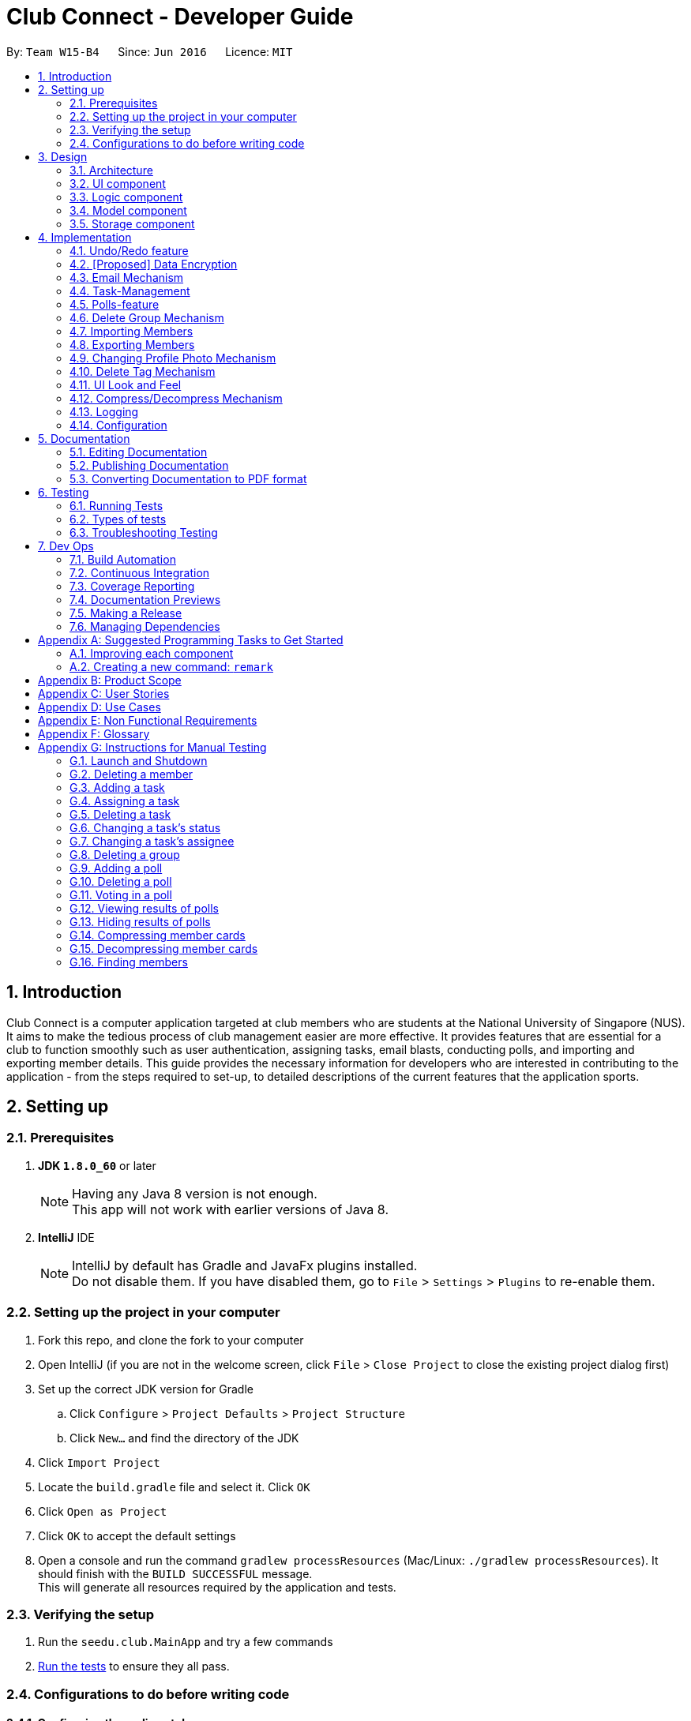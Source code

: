 = Club Connect - Developer Guide
:toc:
:toc-title:
:toc-placement: preamble
:sectnums:
:imagesDir: images
:stylesDir: stylesheets
:xrefstyle: full
ifdef::env-github[]
:tip-caption: :bulb:
:note-caption: :information_source:
endif::[]
:repoURL: https://github.com/CS2103JAN2018-W15-B4/main/tree/master

By: `Team W15-B4`      Since: `Jun 2016`      Licence: `MIT`

== Introduction

Club Connect is a computer application targeted at club members who are students at the National University of Singapore (NUS).
It aims to make the tedious process of club management easier are more effective.
It provides features that are essential for a club to function smoothly such as user authentication, assigning tasks, email blasts, conducting polls, and importing and exporting member details.
This guide provides the necessary information for developers who are interested in contributing to the application - from the steps required to set-up, to detailed descriptions of the current features that the application sports.

== Setting up

=== Prerequisites

. *JDK `1.8.0_60`* or later
+
[NOTE]
Having any Java 8 version is not enough. +
This app will not work with earlier versions of Java 8.
+

. *IntelliJ* IDE
+
[NOTE]
IntelliJ by default has Gradle and JavaFx plugins installed. +
Do not disable them. If you have disabled them, go to `File` > `Settings` > `Plugins` to re-enable them.


=== Setting up the project in your computer

. Fork this repo, and clone the fork to your computer
. Open IntelliJ (if you are not in the welcome screen, click `File` > `Close Project` to close the existing project dialog first)
. Set up the correct JDK version for Gradle
.. Click `Configure` > `Project Defaults` > `Project Structure`
.. Click `New...` and find the directory of the JDK
. Click `Import Project`
. Locate the `build.gradle` file and select it. Click `OK`
. Click `Open as Project`
. Click `OK` to accept the default settings
. Open a console and run the command `gradlew processResources` (Mac/Linux: `./gradlew processResources`).
  It should finish with the `BUILD SUCCESSFUL` message. +
This will generate all resources required by the application and tests.

=== Verifying the setup

. Run the `seedu.club.MainApp` and try a few commands
. <<Testing,Run the tests>> to ensure they all pass.

=== Configurations to do before writing code

==== Configuring the coding style

This project follows https://github.com/oss-generic/process/blob/master/docs/CodingStandards.adoc[oss-generic coding standards].
IntelliJ's default style is mostly compliant with ours but it uses a different import order from ours. To rectify,

. Go to `File` > `Settings...` (Windows/Linux), or `IntelliJ IDEA` > `Preferences...` (macOS)
. Select `Editor` > `Code Style` > `Java`
. Click on the `Imports` tab to set the order

* For `Class count to use import with '\*'` and `Names count to use static import with '*'`: Set to `999` to prevent IntelliJ from contracting the import statements
* For `Import Layout`: The order is `import static all other imports`, `import java.\*`, `import javax.*`, `import org.\*`, `import com.*`, `import all other imports`.
  Add a `<blank line>` between each `import`

Optionally, you can follow the <<UsingCheckstyle#, UsingCheckstyle.adoc>> document to configure IntelliJ to check style-compliance as you write code.

==== Updating documentation to match your fork

After forking the repo, links in the documentation will still point to the `CS2103JAN2018-W15-B4/main` repo.
If you plan to develop this as a separate product (i.e. instead of contributing to `CS2103JAN2018-W15-B4/main`) , you should replace the URL in the variable `repoURL` in `DeveloperGuide.adoc` and `UserGuide.adoc` with the URL of your fork.

==== Setting up CI

Set up Travis to perform Continuous Integration (CI) for your fork.
See <<UsingTravis#, UsingTravis.adoc>> to learn how to set it up.

After setting up Travis, you can optionally set up coverage reporting for your team fork (see <<UsingCoveralls#, UsingCoveralls.adoc>>).

[NOTE]
Coverage reporting could be useful for a team repository that hosts the final version but it is not that useful for your personal fork.

Optionally, you can set up AppVeyor as a second CI (see <<UsingAppVeyor#, UsingAppVeyor.adoc>>).

[NOTE]
Having both Travis and AppVeyor ensures your App works on both Unix-based platforms and Windows-based platforms (Travis is Unix-based and AppVeyor is Windows-based)

==== Getting started with coding

When you are ready to start coding,

1. Get some sense of the overall design by reading <<Design-Architecture>>.
2. Take a look at <<GetStartedProgramming>>.

== Design
[TIP]
The `.pptx` files used to create diagrams in this document can be found in the link:{repoURL}/docs/diagrams/[diagrams] folder.
To update a diagram, modify the diagram in the .pptx file, select the objects of the diagram, and choose `Save as picture`.

[[Design-Architecture]]
=== Architecture

The *_Architecture Diagram_* (Refer to Figure 1) explains the high-level design of the App.
Given below is a quick overview of each component.

image::Architecture.png[width="600"]
_Figure 1. Architecture Diagram_


`Main` has only one class called link:{repoURL}/src/main/java/seedu/club/MainApp.java[`MainApp`].
It is responsible for the following:

* At app launch: Initializes the components in the correct sequence and connects them up with each other.
* At shut down: Shuts down the components and invokes cleanup method where necessary.

`Commons` represents a collection of classes used by multiple other components.
Two of those classes play important roles at the architecture level. Classes used by multiple components are in the `seedu.club.commons` package.

* `EventsCenter` : This class (written using https://github.com/google/guava/wiki/EventBusExplained[Google's Event Bus library]) is used by a component to communicate with other components using events (i.e. a form of _Event Driven_ design).
* `LogsCenter` : Used by many classes to write log messages to the App's log file.

The rest of the App consists of four components.

* <<Design-Ui,*`UI`*>>: The UI of the App.
* <<Design-Logic,*`Logic`*>>: The command executor.
* <<Design-Model,*`Model`*>>: Holds the data of the App in-memory.
* <<Design-Storage,*`Storage`*>>: Reads data from, and writes data to, the hard disk.

Each of the four components:

* Defines its _API_ in an `interface` with the same name as the Component.
* Exposes its functionality using a `{Component Name}Manager` class.

For example, the `Logic` component (Refer to Figure 2) defines it's API in the `Logic.java` interface and exposes its functionality using the `LogicManager.java` class.

image::LogicClassDiagram.png[width="800"]
_Figure 2. Class Diagram of the Logic Component_

[discrete]
==== Events-Driven nature of the design

The _Sequence Diagram_ below (Figure 3) shows how the components interact in the scenario where the user issues the command `delete 1`.

image::SDforDeletePerson.png[width="800"]
_Figure 3. Component interactions for `delete 1` command (part 1)_

[NOTE]
Note how the `Model` simply raises a `ClubBookChangedEvent` when the Club Book data is changed, instead of asking the `Storage` to save the updates to the hard disk.

The diagram below (Figure 4) shows how the `EventsCenter` reacts to that event, which eventually results in the updates being saved to the hard disk and the status bar of the UI being updated to reflect the 'Last Updated' time.

image::SDforDeletePersonEventHandling.png[width="800"]
_Figure 4. Component interactions for `delete 1` command (part 2)_

[NOTE]
Note how the event is propagated through the `EventsCenter` to the `Storage` and `UI` without `Model` having to be coupled to either of them.
This is an example of how this Event Driven approach helps us reduce direct coupling between components.

The sections below give more details of each component.

[[Design-Ui]]
=== UI component
*API* : link:{repoURL}/src/main/java/seedu/club/ui/Ui.java[`Ui.java`]

The UI consists of a `MainWindow` that is made up of parts e.g.`CommandBox`, `ResultDisplay`, `MemberListPanel`, `StatusBarFooter`, `BrowserPanel` etc. All these, including the `MainWindow`, inherit from the abstract `UiPart` class.

The `UI` component uses JavaFx UI framework.
The layouts of these UI parts are defined in matching `.fxml` files that are in the `src/main/resources/view` folder.
For example, the layout of the link:{repoURL}/src/main/java/seedu/club/ui/MainWindow.java[`MainWindow`] is specified in link:{repoURL}/src/main/resources/view/MainWindow.fxml[`MainWindow.fxml`]

The `UI` component:

* Executes user commands using the `Logic` component.
* Binds itself to some data in the `Model` so that the UI can auto-update when data in the `Model` changes.
* Responds to events raised from various parts of the App and updates the UI accordingly.

Refer to Figure 5 for the structure of the UI component.

image::UiClassDiagram.png[width="800"]
_Figure 5. Structure of the UI Component_

[[Design-Logic]]
=== Logic component
*API* :
link:{repoURL}/src/main/java/seedu/club/logic/Logic.java[`Logic.java`]

.  `Logic` uses the `ClubBookParser` class to parse the user command.
.  This results in a `Command` object which is executed by the `LogicManager`.
.  The command execution can affect the `Model` (e.g. adding a member) and/or raise events.
.  The result of the command execution is encapsulated as a `CommandResult` object which is passed back to the `Ui`.

Refer to Figure 6 for the structure of the Logic component.

[[fig-LogicClassDiagram]]
image::LogicClassDiagram.png[width="800"]
_Figure 6. Structure of the Logic Component_

Figure 7 below shows finer details concerning `XYZCommand` and `Command` depicted in Figure 6.

image::LogicCommandClassDiagram.png[width="800"]
_Figure 7. Structure of Commands in the Logic Component._

Given below (Figure 8) is the Sequence Diagram for interactions within the `Logic` component for the `execute("delete 1")` API call.

image::DeletePersonSdForLogic.png[width="800"]
_Figure 8. Interactions Inside the Logic Component for the `delete 1` Command_

[[Design-Model]]
=== Model component

*API* : link:{repoURL}/src/main/java/seedu/club/model/Model.java[`Model.java`]

The `Model`:

* stores a `UserPref` object that represents the user's preferences.
* stores the Club Book data.
* exposes an unmodifiable `ObservableList<Member>` that can be 'observed'
  For example, the UI can be bound to this list so that the UI automatically updates when the data in the list changes.
* does not depend on any of the other three components.

Refer to Figure 9 for the structure of the Model component.

image::ModelClassDiagram.png[width="800"]
_Figure 9. Structure of the Model Component_
[[Design-Storage]]
=== Storage component

*API* : link:{repoURL}/src/main/java/seedu/club/storage/Storage.java[`Storage.java`]

The `Storage` component:

* can save `UserPref` objects in json format and read it back.
* can save the Club Book data in xml format and read it back.

Refer to Figure 10 for the structure of the Storage component.

image::StorageClassDiagram.png[width="800"]
_Figure 10. Structure of the Storage Component_

== Implementation

This section describes some noteworthy details on how certain features are implemented.

// tag::undoredo[]
=== Undo/Redo feature
==== Current Implementation

The undo/redo mechanism is facilitated by an `UndoRedoStack`, which resides inside `LogicManager`.
It supports undoing and redoing of commands that modifies the state of the club book (e.g. `add`, `edit`).
Such commands will inherit from `UndoableCommand`.

`UndoRedoStack` only deals with `UndoableCommands`. Commands that cannot be undone will inherit from `Command` instead.
The following diagram (Refer to figure 11) shows the inheritance diagram for commands:

image::LogicCommandClassDiagram.png[width="800"]
_Figure 11. Inheritance Diagram for commands_

As you can see from the diagram (Figure 11), `UndoableCommand` adds an extra layer between the abstract `Command` class and concrete commands that can be undone, such as the `DeleteCommand`.
Note that extra tasks need to be done when executing a command in an _undoable_ way, such as saving the state of the club book before execution.
`UndoableCommand` contains the high-level algorithm for those extra tasks while the child classes implement the details of how to execute the specific command.
Note that this technique of putting the high-level algorithm in the parent class and lower-level steps of the algorithm in the child classes is also known as the https://www.tutorialspoint.com/design_pattern/template_pattern.htm[template pattern].

Commands that are not undoable are implemented this way:
[source,java]
----
public class ListCommand extends Command {
    @Override
    public CommandResult execute() {
        // ... list logic ...
    }
}
----

With the extra layer, the commands that are undoable are implemented this way:
[source,java]
----
public abstract class UndoableCommand extends Command {
    @Override
    public CommandResult execute() {
        // ... undo logic ...

        executeUndoableCommand();
    }
}

public class DeleteCommand extends UndoableCommand {
    @Override
    public CommandResult executeUndoableCommand() {
        // ... delete logic ...
    }
}
----

Suppose that the user has just launched the application. The `UndoRedoStack` will be empty at the beginning.

The user executes a new `UndoableCommand` - `delete 5`, to delete the 5th member in the club book.
The current state of the club book is saved before the `delete 5` command executes.
The `delete 5` command will then be pushed onto the `undoStack` (the current state is saved together with the command).
(Refer to Figure 12)

image::UndoRedoStartingStackDiagram.png[width="800"]
_Figure 12. Initial state of `undoStack` and `redoStack`_

As the user continues to use the program, more commands are added into the `undoStack`.
For example, the user may execute `add n/David ...` to add a new member (Refer to Figure 13).

image::UndoRedoNewCommand1StackDiagram.png[width="800"]
_Figure 13. State of `undoStack` and `redoStack` after executing `add` command_

[NOTE]
If a command fails its execution, it will not be pushed to the `UndoRedoStack` at all.

The user now decides that adding the member was a mistake, and decides to undo that action using `undo`.

We will pop the most recent command out of the `undoStack` and push it back to the `redoStack`.
We will restore the club book to the state before the `add` command executed (Refer to figure 14).

image::UndoRedoExecuteUndoStackDiagram.png[width="800"]
_Figure 14. State of `undoStack` and `redoStack` after executing `undo` command._

[NOTE]
If the `undoStack` is empty, then there are no other commands left to be undone, and an `Exception` will be thrown when popping the `undoStack`.

The following sequence diagram (Figure 15) shows how the undo operation works:

image::UndoRedoSequenceDiagram.png[width="800"]
_Figure 15. Sequence Diagram of `undo` command_

The redo does the exact opposite (pops from `redoStack`, push to `undoStack`, and restores the club book to the state after the command is executed).

[NOTE]
If the `redoStack` is empty, then there are no other commands left to be redone, and an `Exception` will be thrown when popping the `redoStack`.

The user now decides to execute a new command, `clear`. As before, `clear` will be pushed into the `undoStack`.
This time the `redoStack` is no longer empty.
It will be purged as it no longer make sense to redo the `add n/David` command (this is the behavior that most modern computer applications follow). (Refer to figure 16)

image::UndoRedoNewCommand2StackDiagram.png[width="800"]
_Figure 16. State of `undoStack` and `redoStack` after executing `clear` command._

Commands that are not undoable are not added into the `undoStack`.
For example, `list`, which inherits from `Command` rather than `UndoableCommand`, will not be added after execution (Refer to Figure 17):

image::UndoRedoNewCommand3StackDiagram.png[width="800"]
_Figure 17. State of `undoStack` and `redoStack` after executing `list` command._

The following activity diagram (Figure 18) summarize what happens inside the `UndoRedoStack` when a user executes a new command:

image::UndoRedoActivityDiagram.png[width="650"]
_Figure 18. Activity Diagram for Undo-Redo_

==== Design Considerations

===== Aspect: Implementation of `UndoableCommand`

* **Alternative 1 (current choice):** Add a new abstract method `executeUndoableCommand()`.
** Pros: We will not lose any undone/redone functionality as it is now part of the default behaviour.
   Classes that deal with `Command` do not have to know that `executeUndoableCommand()` exist.
** Cons: Hard for new developers to understand the template pattern.
* **Alternative 2:** Just override `execute()`.
** Pros: Does not involve the template pattern, easier for new developers to understand.
** Cons: Classes that inherit from `UndoableCommand` must remember to call `super.execute()`, or lose the ability to undo/redo.

===== Aspect: How undo & redo executes

* **Alternative 1 (current choice):** Saves the entire address book.
** Pros: Easy to implement.
** Cons: May have performance issues in terms of memory usage.
* **Alternative 2:** Individual command knows how to undo/redo by itself.
** Pros: Will use less memory (e.g. for `delete`, just save the member being deleted).
** Cons: We must ensure that the implementation of each individual command is correct.


===== Aspect: Type of commands that can be undone/redone

* **Alternative 1 (current choice):** Only include commands that modify the club book (`add`, `clear`, `edit`)
** Pros: We only revert changes that are hard to change back (the view can easily be re-modified as no data is * lost).
** Cons: User might think that undo also applies when the list is modified (undoing filtering for example), * only to realize that it does not do that, after executing `undo`.
* **Alternative 2:** Include all commands
** Pros: Might be more intuitive for the user.
** Cons: Users have no way of skipping such commands if they just want to reset the state of the club * book and not the view.
**Additional Info:** See our discussion  https://github.com/se-edu/addressbook-level4/issues/390#issuecomment-298936672[here].


===== Aspect: Data structure to support the undo/redo commands

* **Alternative 1 (current choice):** Use separate stack for undo and redo
** Pros: Easy to understand for new Computer Science student undergraduates to understand, who are likely to be * the new incoming developers of our project.
** Cons: Logic is duplicated twice. For example, when a new command is executed, we must remember to update * both `HistoryManager` and `UndoRedoStack`.
* **Alternative 2:** Use `HistoryManager` for undo/redo
** Pros: We do not need to maintain a separate stack, and can just reuse what is already in the codebase.
** Cons: Requires dealing with commands that have already been undone: We must remember to skip these commands.
Furthermore, the "Single Responsibility" and "Separation of Concerns" principles are violated as `HistoryManager` now needs to do two * different things.
// end::undoredo[]

// tag::dataencryption1[]
=== [Proposed] Data Encryption
==== Rationale
Data encryption is key to any App that deals with personal data of individuals.

We plan to use Symmetric Key Encryption to ensure the confidentiality of data.

// end::dataencryption1[]

==== How Symmetric Key Encryption works
Symmetric key encryption is an encryption philosophy where the two communicating parties share a pre-established secret key *k*.
It consists of 2 algorithms `E` (Encrypting or Encoding) and `D` (Decryption or Decoding) which take in the same key *k* to perform their respective operations.

The 2 algorithms `E` and `D` are efficient algorithms, such that:

* *D*(*E*(*k*,m)) = m, where 'm' is the message that needs to be kept confidential.
* For *k* chosen uniformly at random, *E*(*k*,m) gives no additional information about 'm' to an adversary.

// tag::dataencryption2[]
==== Proposed Implementation
We plan to make use of classes that are defined in Javax's Crypto package.

The classes that would feature in the implementation are:

* KeyGenerator -> constructs a secret (symmetric) key.
* Cipher ->  provides the functionality of a cryptographic cipher for encryption and decryption.

The construction of a symmetric key is done by passing the algorithm the encryption will use.
We plan to use the Advanced Encryption Scheme (AES) algorithm. For that reason, we will use a 128-bit AES symmetric key.

Once the key is generated, all data will be encrypted with AES. Anyone who wishes to view the decrypted form of the data must possess the secret key.
// end::dataencryption2[]

// tag::email[]
=== Email Mechanism
==== Current Implementation
The `email` mechanism of Club Connect is facilitated by the `EmailCommand` class and is event-driven.
The `EmailCommand` consists of the following fields:

* Client - the mail client used to send the email (currently restricted to GMail and Outlook).
* Subject - the subject of the email (optional field).
* Body - the body of the email (optional field).
* Group - the club group to whom the user wishes to send an email to.
* Tag - the tag to which the user wishes to send an email to.

[NOTE]
Emails can only be sent to members belonging to EITHER a Group OR a Tag.
Club Connect currently doesn't support sending emails to members belonging to BOTH a Group and a Tag.

The `EmailCommand` extends from `Command` and not from `UndoableCommand`, as it is not an undoable command.
Refer to Figure 19 for the UML diagram.

image::EmailCommandUML.png[width="500"]
_Figure 19. EmailCommand UML Diagram_

`EmailCommandParser` is responsible for parsing the `email` command. It returns a `EmailCommand` object after parsing `Client`, `Subject`, `Body`, `Group`, and `Tag`.
Figure 20 depicts the sequence of parsing the command.

image::SDforEmailCommandParser.png[width="600"]
_Figure 20. Sequence Diagram for Email Command parsing_

[NOTE]
Since `Subject` and `Body` are optional fields, their default values are `EMPTY_SUBJECT_STRING` and `EMPTY_BODY_STRING` which store blank Strings.

[NOTE]
As Club Connect only allows emails to be sent to members of EITHER a `Group` OR a `Tag`, a valid command will result in either one of them being assigned to `null`.

The `EmailCommand#execute()` calls the following methods of `model`:

. ```generateEmailRecipients()``` - takes in a `Group` and `Tag` object. Depending on the object that is not `null`, it returns a string of recipients.
. ```sendEmail()``` - takes in the recipient string, and an object each of `Client`, `Subject`, and `Body`.

`EmailCommand#sendEmail()` raises an event `SendEmailRequestEvent`, which triggers the system's default browser to open the chosen mail client's 'Compose Message' page with all the relevant fields filled-in.
Figure 21 depicts the high-level sequence of events that take place.

image::SDforEmail.png[width="600"]
_Figure 21. Sequence Diagram for Email Command_


The browser URL for composing the email is generated as follows:

[source, java]
----
public static final String GMAIL_EMAIL_URL =
            "https://mail.google.com/mail/?view=cm&fs=1&tf=1&source=mailto&to=%1$s&su=%2$s&body=%3$s";

public static final String OUTLOOK_EMAIL_URL =
            "https://outlook.office.com/?path=/mail/action/compose&to=%1$s&subject=%2$s&body=%3$s";

Desktop.getDesktop().browse(new URI(String.format(GMAIL_EMAIL_URL, recipients, subject, body)));
----


==== Design Considerations
===== Aspect: Location of opening the mail client
* **Alternative 1 (current choice)**: Open up the mail client in system's default web browser.
** Pros: Easy to implement
** Cons: Since Club Connect can be used by multiple people via user authentication, the default browser will have the owner of the system logged into his/her mail account.
* **Alternative 2:** Open up the mail client in `BrowserPanel`.
** Pros: No dependency on third party apps.
** Cons: Older version browser will disallow auto-filling of email fields.
// end::email[]

// tag::tasks[]
=== Task-Management
Tasks are pieces of work to be done or undertaken. Members can create tasks for themselves, and can also be assigned to a task by `Exco` members.

==== Current Implementation
The task-management mechanism is facilitated by several command classes in Club Connect, which will be covered in subsequent sub-sections.

Task-management commands require a member to be logged in (and thus by extension, an initial sign-up).

Figure 22 below shows the UML diagram of the `Task` class.

image::TaskUML.png[width="500"]
_Figure 22. Task UML Diagram_

Tasks consists of the following:

* Description: Represents the description of a task.
* Date: Represents the due date of a task.
* Time: Represents the time before which a task must be completed.
* Assignor: Represents the member who has assigned the task.
* Assignee: Represents the member who has been assigned the task.
* Status: Represents the status of a task - one of `Yet To Begin`, `In Progress`, and `Completed`.

===== Adding Tasks
---
Adding Tasks is facilitated by the `AddTaskCommand`. When this command is invoked, it adds a task with the input `Description`, `Date`, and `Time`. The status of every newly created task is by default set to `Yet To Begin`. The `Assignor` and `Assignee` of the task is set to the `Matric Number` of the member who is currently logged into `Club Connect`.

Figure 23 below shows the UML representation of `AddTaskCommand`.

image::AddTaskCommandUML.png[width="350"]
_Figure 23. UML diagram of `AddTaskCommand`._

Figure 24 shows the flow of parsing an `AddTaskCommand` object:

image::SDforAddTaskCommandParser.png[width="600"]
_Figure 24. Sequence Diagram for `AddTaskCommand` parsing._


Figure 25 depicts the high-level sequence of events that take place.

image::SDforAddTask.png[width="600"]
_Figure 25. Sequence Diagram for adding a task._

===== Assigning Tasks
---

Assigning tasks can be accomplished with the `AssignTaskCommand`. Tasks are assigned to members through the `Matric Number` attribute. +

Figure 26 below shows the UML representation of `AssignTaskCommand`.

image::AssignTaskCommandUML.png[width="350"]
_Figure 26. UML diagram of `AssignTaskCommand`._

The implementation of assigning tasks is similar to that of adding tasks. The only difference is that the Assignor is set to the `Matric Number` of the member who is currently logged in.

The parsing of an `AssignTaskCommand` is performed by the `AssignTaskCommandParser`. +
Figure 27 shows the flow of parsing an `AssignTaskCommand` object:

image::SDforAssignTaskCommandParser.png[width="600"]
_Figure 27. Sequence Diagram for `AssignTaskCommand` parsing._

Figure 28 depicts the high-level sequence of events that take place.

image::SDforAssignTask.png[width="600"]
_Figure 28. Sequence Diagram for assigning a task._


===== Deleting Tasks
---
The 'DeleteTaskCommand` is used to delete a task. A task can only be deleted if the member who is currently logged in is either the `Assignor` or the `Assignee`. +
The command object takes in the `INDEX` of the task to be deleted.

Figure 29 below shows the UML representation of `DeleteTaskCommand`.

image::DeleteTaskCommandUML.png[width="350"]
_Figure 29. UML diagram of `DeleteTaskCommand`._

`DeleteTaskCommandParser` is responsible for parsing the user input into a `DeleteTaskCommand` object. +
Figure 30 illustrates the sequence in which the parsing is done.

image::SDforDeleteTaskCommandParser.png[width="600"]
_Figure 30. Sequence Diagram for `DeleteTaskCommand` parsing._

The high-level sequence of events is shown below in Figure 31.

image::SDforDeleteTask.png[width="600"]
_Figure 31. Sequence Diagram for deleting a task._


===== Changing Task Assignee
---

The `ChangeAssigneeCommand` is used to change the `Assignee` of a task. +

Figure 32 below shows the UML representation of `ChangeAssigneeCommand`.

image::ChangeAssigneeCommandUML.png[width="350"]
_Figure 32. UML Diagram of `ChangeAssigneeCommand`._

`ChangeAssigneeCommandParser` is responsible for parsing the `changeassignee` command. It returns a `ChangeAssigneeCommand` object after parsing the `INDEX` and the `Assignee`.
Figure 33 shows the sequence diagram of the `ChangeAssigneeCommandParser`.

image::SDforChangeAssigneeCommandParser.png[width="600"]
_Figure 33. Sequence Diagram of `ChangeAssigneeCommandParser`._

Figure 34 below shows the high-level sequence diagram of the command execution.

image::SDforChangeAssignee.png[width="600"]
_Figure 34. Sequence Diagram of changing the `Assignee` of a task._

===== Changing Task Status
---

Changing a task's status is made possible by the `ChangeTaskStatusCommand`. +

Figure 35 below shows the UML representation of `ChangeTaskStatusCommand`.

image::ChangeTaskStatusCommandUML.png[width="350"]
_Figure 35. UML Diagram of `ChangeTaskStatusCommand`._

Parsing of the command is performed by `ChangeTaskStatusCommandParser`, which returns a `ChangeTaskStatusCommand` object. +
Figure 36 below depicts the parsing of the `ChangeTaskStatusObject`.

image::SDforChangeTaskStatusCommandParser.png[width="600"]
_Figure 36. Sequence Diagram for `ChangeTaskStatusCommand` parsing._

Figure 37 below describes the high-level sequence of events that take place.

image::SDforChangeTaskStatus.png[width="600"]
_Figure 37. Sequence Diagram for changing the status of a task._

===== Viewing All Tasks
---

`Exco` members can view all the tasks in `Club Connect` using the `ViewAllTasksCommand`.

The high-level sequence of events on executing the `ViewAllTasksCommand` is described below in Figure 38.

image::SDforViewAllTasks.png[width="600"]
_Figure 38. Sequence Diagram for viewing all tasks._

===== Viewing My Tasks
---

`Exco` members need a way to toggle between all tasks in `Club Connect` and the tasks that are related to them (i.e. tasks that they have assigned or been assigned to). This is achieved by the `ViewMyTasksCommand`.

The `Predicate` used is `TaskIsRelatedToMemberPredicate`. Here is the overridden `TaskIsRelatedToMemberPredicate#test` method.
[source, java]
@Override
public boolean test(Task task) {
    return member.getMatricNumber().toString().equalsIgnoreCase(task.getAssignor().getValue())
            || member.getMatricNumber().toString().equalsIgnoreCase(task.getAssignee().getValue());
}

The sequence diagram of the `viewmytasks` command is shown below in Figure 39.

image::SDforViewMyTasks.png[width="600"]
_Figure 39. Sequence Diagram for viewing tasks of the currently logged-in member._


==== Design Considerations
===== Aspect: Displaying similar tasks for different Assignees
* **Alternative 1 (current choice)**: Make a copy of the task for every new `Assignee` if all other parameters are same.
** Pros: Easy to implement
** Cons: Clutters the `TaskListPanel` because of redundancies.
* **Alternative 2:** Maintain a list of `Assignee` s in a task .
** Pros: Reduces clutter in the `TaskListPanel` and is easy on the eye.
** Cons: Relatively difficult to implement.

// end::tasks[]

// tag::polls[]
=== Polls-feature

A poll contains a question and any number of answers. Any member can vote in a poll but only once. Only 'Exco' members
are allowed to add/delete polls and view/hide poll results. Polls are displayed in the poll `ListView` GUI of Club Connect.

==== Current Implementation
The poll feature is facilitated by the command classes below:

* `AddPollCommand`
* `DeletePollCommand`
* `VoteCommand`
* `ViewResultsCommand`
* `HideResultsCommand`

Since all the commands above require the user be logged in, the statements below are present in their `execute` methods.

[source, java]
requireToSignUp();
requireToLogIn();

To restrict the commands that only `Exco` members can execute, the `AddPollCommand`, `DeletePollCommand`,
`ViewResultsCommand` and `HideResultsCommand` will have the statement below in their `execute` methods.

[source, java]
requireExcoLogIn();

Figure 40 below shows the UML diagram of the `Poll` class.

image::PollUML.png[width="800"]
_Figure 40. Poll UML Diagram_

A `Poll` consists of the following:

* Question: Represents the question of the poll.
* ObservableList<Answer>: Represents the answers of the poll.
* Set<MatricNumber>: Represents all members that have voted in the poll.

Figure 41 below shows the UML diagram of the `Answer` class.

image::AnswerUML.png[width="100"]
_Figure 41. Poll UML Diagram_

An `Answer` consists of the following:

* String: Represents the sequence of characters making up the answer
* int: Represents the number of members who voted for this answer

===== Adding Polls
---
Adding Polls is facilitated by the `AddPollCommand` which inherits from `UndoableCommand` to make adding polls undoable.
When a poll is created by the `AddPollCommand`, it's Set<MatricNumber>
is initialized as empty because no member has voted in the poll.

Figure 42 shows the flow of adding a poll:

image::SDforAddPoll.png[width="800"]
_Figure 42. Sequence Diagram for `AddPollCommand` parsing._

The execution of the command invokes `Model#addPoll(poll)`. +
The following code snippet shows the implementation:

[source, java]
@Override
public synchronized void addPoll(Poll poll) throws DuplicatePollException {
    requireNonNull(poll);
    clubBook.addPoll(poll);
    updateFilteredPollList(new PollIsRelevantToMemberPredicate(getLoggedInMember()));
    indicateClubBookChanged();
}

After successful execution, the poll will be added to the Club Book and the poll `ListView` GUI.

===== Deleting Polls
---
Deleting Polls is facilitated by the `DeletePollCommand` which inherits from `UndoableCommand` to make deleting polls undoable.

Figure 43 shows the flow of deleting a poll:

image::SDforDeletePoll.png[width="800"]
_Figure 43. Sequence Diagram for `DeletePollCommand` parsing._

The execution of the command invokes `Model#deletePoll()`.
The following code snippet shows the implementation:

[source, java]
@Override
public synchronized void deletePoll(Poll target) throws PollNotFoundException {
    requireNonNull(target);
    clubBook.removePoll(target);
    indicateClubBookChanged();
}

After successful execution, the poll will be deleted from the Club Book and the poll `ListView` GUI.

===== Voting in Polls
---

Voting in polls is facilitated by the `VoteCommand` which inherits from `UndoableCommand` to make voting undoable.

The input of the command is the `POLL_INDEX` of a poll and `ANSWER_INDEX` of the answer of the poll

Figure 44 shows the flow of voting in a poll:

image::SDforVote.png[width]"800" ]
_Figure 44. Sequence Diagram for voting a poll_

The execution of the command invokes `Model#voteInPoll()`.
The following code snippet shows the implementation:

[source,java]
@Override
public void voteInPoll(Poll poll, Index answerIndex)
        throws PollNotFoundException, AnswerNotFoundException, UserAlreadyVotedException {
    requireAllNonNull(poll, answerIndex);
    clubBook.voteInPoll(poll, answerIndex, getLoggedInMember().getMatricNumber());
    indicateClubBookChanged();
}

After successful execution, the voteCount of the answer in the poll will increment by 1. If the user is not an `Exco` member
the poll will be removed from the poll `ListView` GUI, otherwise it will remain in the GUI for `Exco` members to monitor the results.


===== Viewing/Hiding All Poll Results
---

Viewing and Hiding Poll Results is facilitated by the `ViewResultsCommand` and `HideResultsCommand`.

By default poll results are not shown(Figure 45), but when `ViewResultsCommand` is executed, results consisting of
how many people voted in a poll and how many voted for each answer will be shown(Figure 46).

image::PollWithoutResults.png[width="400"]
_Figure 45. Poll Without Results_

image::PollWithResults.png[width="400"]
_Figure 46. Poll With Results_

Since viewing and hiding results of polls are similar in implementation, only viewing results of polls will be discussed.

When an `Exco` member inputs 'viewresults', the sequence diagram (Figure 47) below shows how the different components interact
to post a `ViewResultsRequestEvent`.

image::HighLevelSDforViewResultsToEventsCenter.png[width="800"]
_Figure 47. Sequence Diagram to `EventsCenter` for viewing poll results ._

Then, the `PollListPanel` which contains the poll `ListView`, will handle the event (Figure 48) by showing results of results of all polls (Figure 46).

image::HighLevelSDforViewResultsFromEventsCenter.png[width="800"]
_Figure 48. Sequence Diagram from `EventsCenter` for viewing poll results._

The following code snippet shows the implementation:

[source, java]
@Subscribe
private void handleViewResultsEvent(ViewResultsRequestEvent event) {
    logger.info(LogsCenter.getEventHandlingLogMessage(event));
    showPollResults();
}

Hiding results of polls will be done in a similar manner except `HideResultsRequestEvent` is posted and handled instead
of `ViewResultsRequestEvent`.

==== Design Considerations
===== Aspect: Keeping track of how many members voted for each answer of a poll and who has voted in a poll
* **Alternative 1 (current choice)**: Make each `Answer` keep track of how many votes it has received and each `Poll`
keep track of who has voted in it using a Set<MatricNumber>
** Pros: Voters are not tied to any specific answer hence ensuring anonymity
** Cons: Harder to ensure sum of vote count of all `Answer`s in a `Poll` must equal to size of Set<MatricNumber> in the poll
* **Alternative 2:** Make each `Answer` contain a Set<MatricNumber>. It's size is the number of voters and to keep track of
who voted, check user's `MatricNumber` with all `MatricNumber` in all `Answer` of a `Poll`
** Pros: Easy to implement
** Cons: No anonymity since information of who voted for which Answer is stored inside Set<MatricNumber> of an `Answer`

// end::polls[]

// tag::removegroup[]
=== Delete Group Mechanism
==== Current Implementation

The `deletegroup` mechanism is facilitated by the `DeleteGroupCommand` class. It allows `Exco` members to delete a group from `Club Connect`. The group of all members part of the group that is to be deleted will be changed to the default group - `member`.

The `DeleteGroupCommand` extends from `UndoableCommand` as it is an undoable command. Figure 49 below depicts the UML representation of the `Command`.

image::DeleteGroupCommandUML.png[width="150"]
_Figure 49. UML Diagram of `DeleteGroupCommand`._

`DeleteGroupCommandParser` is responsible for parsing the `deletegroup` command. It returns a `DeleteGroupCommand` object after parsing the `Group`. The parsing of the command is shown below in Figure 50.

The method where the deletion takes place in each member is `ClubBook#deleteGroupFromMember`.

[source, java]
private void deleteGroupFromMember(Group toRemove, Member member)
        throws MemberNotFoundException {
    if (!member.getGroup().toString().equalsIgnoreCase(toRemove.toString())) {
        return;
    }
    Group defaultGroup = new Group(Group.DEFAULT_GROUP);
    Member newMember = new Member(member.getName(), member.getPhone(), member.getEmail(), member.getMatricNumber(),
            defaultGroup, member.getTags());
    try {
        updateMember(member, newMember);
    } catch (DuplicateMatricNumberException dme) {
        throw new AssertionError("Deleting a member's group only should not result in a duplicate. "
                + "See member#equals(Object).");
    }
}

image::SDforDeleteGroupCommandParser.png[width="600"]
_Figure 50. Sequence Diagram for the parsing of `DeleteGroupCommand`._

The high-level sequence of events is depicted in Figure 51 below.

image::SDforDeleteGroup.png[width="600"]
_Figure 51. Sequence Diagram for delete a group from `Club Connect`._

==== Design Considerations
===== Aspect: Implementation of `DeleteGroupCommand`
* **Alternative 1 (current choice)**: Overwrite the relevant `Member` objects with new `Member` objects.
** Pros: Easy to implement.
** Cons: Requires looping through all the members in `Club Connect`.
* **Alternative 2:** To maintain a `UniqueGroupList`
** Pros: Cleaner implementation.
** Cons: Relatively difficult to implement.

// end::removegroup[]

// tag::import[]
=== Importing Members
==== Current Implementation
Lorem ipsum dolor sit amet

// end::import[]

// tag::export[]
=== Exporting Members
==== Current Implementation
Lorem ipsum dolor sit amet

// end::export[]

// tag::profilephoto[]
=== Changing Profile Photo Mechanism
==== Current Implementation

The `changepic` mechanism of Club Connect is facilitated by the `ChangeProfilePhotoCommand` class and is event-driven.
It allows members to modify their profile photos displayed in the application.
To facilitate this, it makes use of the `ProfilePhoto` class. `ProfilePhoto`

Currently, the `ChangeProfilePhotoCommand` extends from the `Command` class, and not from `UndoableCommand`.

Refer to Figure 52 for the UML diagram.
The `ProfilePhoto` class consists of a `String` attribute to store the file path of the profile photo.

image::ChangeProfilePhotoCommandUML.png[width="350"]
_Figure 52. ChangeProfilePhotoCommand UML Diagram_

The `displaypic` command involves the use of multiple components of Club Connect.
Below, Figure 53 shows the interactions betweeen these components.
As you can see, the `ChangeProfilePhotoCommand` is driven by the `ProfilePhotoChangedEvent`.

image::SDforChangeProfilePhoto.png[width="800"]
_Figure 53. High Level Sequence Diagram for `changepic PATH` Command_

ChangeProfilePhotoCommandParser is responsible for parsing the `changepic` command.
It returns a `ChangeProfilePhotoCommand` object after parsing the photo file path.
Figure 54 depicts the Sequence Diagram for interactions within the `Logic` component for the `execute("changepic C:/Users/Admin/Desktop/ photo.png")` API call.

image::ChangeProfilePhotoCommandSdForLogic.png[width="650"]
_Figure 54. Interactions Inside the Logic Component for the `changepic C:/Users/Admin/Desktop/ photo.png` Command

The `ChangeProfilePhotoCommand#execute()` method invokes the `addProfilePhoto()` method from `model`.
Complying with the rules of <<abstraction,abstraction>>, the `Logic` component calls on `Model` to handle the internal details for updation.

The actual reading of the profile photo from the path provided is done by the `Storage` component.
It copies the photo as a <<bmp,bitmap image file>> (.bmp) to the Club Connect application's resources.

The code used for reading and copying the file is as follows:

[source, java]
----
@Override
public void copyOriginalPhotoFile(String originalPhotoPath, String newPhotoName) throws PhotoException {
    BufferedImage originalPhoto = null;

    try {
        logger.info("Profile Photo is being read from " + originalPhotoPath);

        URL photoUrl = new URL(URL_PREFIX + originalPhotoPath);
        newPath = SAVE_PHOTO_DIRECTORY + newPhotoName + PHOTO_FILE_EXTENSION;
        InputStream photoStream = photoUrl.openStream();

        createPhotoFileCopy(photoStream, newPath);
    } catch (IOException ioe) {
        // ... exception handling ...
    }
}

public void createPhotoFileCopy(InputStream photoStream, String newPath) throws PhotoWriteException {
    // ... logging ...
    try {
        FileUtil.createDirs(new File(SAVE_PHOTO_DIRECTORY));
        Files.copy(photoStream, Paths.get(newPath), StandardCopyOption.REPLACE_EXISTING);
    } catch (IOException ioe) {
        // ... exception handling ...
    }
}
----

The logged in member's details are then updated to include this new profile photo.

==== Design Considerations

===== Aspect: Implementation of `ChangeProfilePhotoCommand`

* **Alternative 1 (current choice)**: Logged in member can only change his/her own profile photo.
** Pros: Makes intuitive sense, easy to implement.
** Cons: There is no way for Exco members to ensure that members have appropriate profile photos.

* **Alternative 2**: Exco members can change any member's profile photo.
** Pros: Gives Exco members a way to exercise control over members' profile photos.
** Cons: Implementation becomes more complicated.

===== Aspect: Source files of profile photos

* **Alternative 1 (current choice)**: Make a copy the source image provided to the applications resources.
** Pros: Makes application portable and non-dependent on the rest of the system.
   Members can delete the original file from the computer, without affecting the Club Connect Application.
** Cons: Changes made to the original source images are not reflected in the application.

* **Alternative 2**: Always read the profile photo from the file path provided.
** Pros: Changes made in the source image are reflected in the application.
** Cons: Application becomes highly dependent on the system, in terms of profile photos.
// end::profilephoto[]

// tag::deletetag[]
=== Delete Tag Mechanism
==== Current Implementation

The `deletetag` mechanism is facilitated by the `DeleteTagCommand` class.
It allows any `Exco` member to delete a tag from all members tagged with it (and consequently, from Club Connect).

The `DeleteTagCommand` extends from `UndoableCommand` as it is an undoable command.

Figure 55 (shown below) depicts the UML representation of the `DeleteTagCommand`.

image::placeholder.png[width="200" height="200"]
_Figure 55. UML Diagram of `DeleteTagCommand`._

==== Design Considerations
===== Aspect: Implementation of `DeleteTagCommand`
Lorem ipsum dolor sit amet
// end::deletetag[]

// tag::uitheme[]
=== UI Look and Feel
==== Current Implementation
Lorem ipsum dolor sit amet

// end::uitheme[]

// tag::compressdecompress[]
=== Compress/Decompress Mechanism
==== Current Implementation

Member details are shown as cards in the GUI. Cards can either be decompressed(Figure 56) or compressed(Figure 57).

image::DecompressedMemberCards.png[width="300"]
_Figure 56. Decompressed Member Cards_

image::CompressedCards.png[width="300"]
_Figure 57. Compressed Member Cards_

The `MemberCard` class provides an abstraction for the member card shown in the GUI. By default, it shows a member card that is decompressed.
To differentiate between compressed and decompressed member card, we introduced a `CompressedMemberCard` class. This class extends `MemberCard` (Figure 58) since a `CompressedMemberCard` is a `MemberCard`.
Each of these classes contain a different static String showing location of the actual `FXML` file that determines layout of the member card, hence we get different layouts.

image::MemberCardClassDiagram.png[width="300"]
_Figure 58. `MemberCard` class diagram_

The `compress` and `decompress` commands allows members to select whether they want to see detailed information of members or see a compressed version for easy viewing.
These commands do not extend from `UndoableCommand` but just from `Command` since they do not change the state of the club book.

Due to the similar nature of the `compress` and `decompress` commands, only the `compress` command will be discussed.

Suppose that the user has just launched the application. The member cards would be decompressed (Figure 56).


The user inputs 'compress' and the sequence diagram (Figure 59) below shows how the different components interact.

image::SDforCompressToEventsCenter.png[width="800"]
_Figure 59. Sequence diagram for compress command to Events Center_

Then, the `MemberListPanel`, which contains the `MemberCard` objects will handle the event (Figure 60). If the cards are already compressed, no changes occur.
However, if the cards are decompressed, the `MemberCard` objects would be converted to `CompressedMemberCard` objects.

image::SDforCompressFromEventsCenter.png[width="800"]
_Figure 60. Sequence diagram for compress command from Events Center_

==== Design Considerations
===== Aspect: How to interact from Logic to Ui
* **Alternative 1 (current choice)**: Use Event-Driven approach to interact from `CompressCommand`/`DecompressCommand` to `MemberListPanel`
** Pros: Reduces coupling.
** Cons: Slower than just directly changing the `Ui` since a seperate class(`EventsCenter`) has to manage interactions, not
just for compress/decompress but for other events as well.
* **Alternative 2:** Keep a `Ui` attribute in every command just like `Model`
** Pros: Easy to implement.
** Cons: Increases coupling
// end::compressdecompress[]

=== Logging

We are using `java.util.logging` package for logging.
The `LogsCenter` class is used to manage the logging levels and logging destinations.

* The logging level can be controlled using the `logLevel` setting in the configuration file (See <<Implementation-Configuration>>).
* The `Logger` for a class can be obtained using `LogsCenter.getLogger(Class)` which will log messages according to the specified logging level.
* Currently log messages are output through: `Console` and to a `.log` file.

*Logging Levels*

* `SEVERE` : Critical problem detected which may possibly cause the termination of the application.
* `WARNING` : Can continue, but with caution.
* `INFO` : Information showing the noteworthy actions by the App.
* `FINE` : Details that is not usually noteworthy but may be useful in debugging e.g. print the actual list instead of just its size.

[[Implementation-Configuration]]
=== Configuration

Certain properties of the application can be controlled (e.g App name, logging level) through the configuration file (default: `config.json`).

== Documentation

We use asciidoc for writing documentation.

[NOTE]
We chose asciidoc over Markdown because asciidoc, although a bit more complex than Markdown, provides more flexibility in formatting.

=== Editing Documentation

See <<UsingGradle#rendering-asciidoc-files, UsingGradle.adoc>> to learn how to render `.adoc` files locally to preview the end result of your edits.
Alternatively, you can download the AsciiDoc plugin for IntelliJ, which allows you to preview the changes you have made to your `.adoc` files in real-time.

=== Publishing Documentation

See <<UsingTravis#deploying-github-pages, UsingTravis.adoc>> to learn how to deploy GitHub Pages using Travis.

=== Converting Documentation to PDF format

We use https://www.google.com/chrome/browser/desktop/[Google Chrome] for converting documentation to PDF format, as Chrome's PDF engine preserves hyperlinks used in webpages.

Here are the steps to convert the project documentation files to PDF format.

.  Follow the instructions in <<UsingGradle#rendering-asciidoc-files, UsingGradle.adoc>> to convert the AsciiDoc files in the `docs/` directory to HTML format.
.  Go to your generated HTML files in the `build/docs` folder, right click on them and select `Open with` -> `Google Chrome`.
.  Within Chrome, click on the `Print` option in Chrome's menu.

.  Set the destination to `Save as PDF`, then click `Save` to save a copy of the file in PDF format. For best results, use the settings in Figure 61 below.

image::chrome_save_as_pdf.png[width="300"]
_Figure 61. Screenshot of saving documentation as PDF in Chrome_

[[Testing]]
== Testing

=== Running Tests

There are three ways to run tests.

[TIP]
The most reliable way to run tests is the 3rd one.
The first two methods might fail some GUI tests due to platform/resolution-specific idiosyncrasies.

*Method 1: Using IntelliJ JUnit test runner*

* To run all tests, right-click on the `src/test/java` folder and choose `Run 'All Tests'`
* To run a subset of tests, you can right-click on a test package, test class, or a test and choose `Run 'ABC'`

*Method 2: Using Gradle*

* Open a console and run the command `gradlew clean allTests` (Mac/Linux: `./gradlew clean allTests`)

[NOTE]
See <<UsingGradle#, UsingGradle.adoc>> for more info on how to run tests using Gradle.

*Method 3: Using Gradle (headless)*

Thanks to the https://github.com/TestFX/TestFX[TestFX] library we use, our GUI tests can be run in the _headless_ mode.
In the headless mode, GUI tests do not show up on the screen. That means the developer can do other things on the Computer while the tests are running.

To run tests in headless mode, open a console and run the command `gradlew clean headless allTests` (Mac/Linux: `./gradlew clean headless allTests`)

=== Types of tests

We have two types of tests:

.  *GUI Tests* - These are tests involving the GUI. They include,
.. _System Tests_ that test the entire App by simulating user actions on the GUI. These are in the `systemtests` package.
.. _Unit tests_ that test the individual components. These are in `seedu.club.ui` package.
.  *Non-GUI Tests* - These are tests not involving the GUI. They include,
..  _Unit tests_ targeting the lowest level methods/classes. +
e.g. `seedu.club.commons.StringUtilTest`
..  _Integration tests_ that are checking the integration of multiple code units (those code units are assumed to be working). +
e.g. `seedu.club.storage.StorageManagerTest`
..  Hybrids of unit and integration tests. These test are checking multiple code units as well as how the are connected together. +
e.g. `seedu.club.logic.LogicManagerTest`


=== Troubleshooting Testing
**Problem: `HelpWindowTest` fails with a `NullPointerException`.**

* Reason: One of its dependencies, `UserGuide.html` in `src/main/resources/docs` is missing.
* Solution: Execute Gradle task `processResources`.

== Dev Ops

=== Build Automation

See <<UsingGradle#, UsingGradle.adoc>> to learn how to use Gradle for build automation.

=== Continuous Integration

We use https://travis-ci.org/[Travis CI] and https://www.appveyor.com/[AppVeyor] to perform _Continuous Integration_ on our projects.
See <<UsingTravis#, UsingTravis.adoc>> and <<UsingAppVeyor#, UsingAppVeyor.adoc>> for more details.

=== Coverage Reporting

We use https://coveralls.io/[Coveralls] to track the code coverage of our projects.
See <<UsingCoveralls#, UsingCoveralls.adoc>> for more details.

=== Documentation Previews
When a pull request has changes to asciidoc files, you can use https://www.netlify.com/[Netlify] to see a preview of how the HTML version of those asciidoc files will look like when the pull request is merged.
See <<UsingNetlify#, UsingNetlify.adoc>> for more details.

=== Making a Release

Here are the steps to create a new release.

.  Update the version number in link:{repoURL}/src/main/java/seedu/club/MainApp.java[`MainApp.java`].
.  Generate a JAR file <<UsingGradle#creating-the-jar-file, using Gradle>>.
.  Tag the repo with the version number. e.g. `v0.1`
.  https://help.github.com/articles/creating-releases/[Create a new release using GitHub] and upload the JAR file you created.

=== Managing Dependencies

A project often depends on third-party libraries. For example, Club Book depends on the http://wiki.fasterxml.com/JacksonHome[Jackson library] for XML parsing. Managing these _dependencies_ can be automated using Gradle. For example, Gradle can download the dependencies automatically, which is better than these alternatives. +
a. Include those libraries in the repo (this bloats the repo size) +
b. Require developers to download those libraries manually (this creates extra work for developers)

[[GetStartedProgramming]]
[appendix]
== Suggested Programming Tasks to Get Started

Suggested path for new programmers:

1. First, add small local-impact (i.e. the impact of the change does not go beyond the component) enhancements to one component at a time.
Some suggestions are given in <<GetStartedProgramming-EachComponent>>.

2. Next, add a feature that touches multiple components to learn how to implement an end-to-end feature across all components.
<<GetStartedProgramming-RemarkCommand>> explains how to go about adding such a feature.

[[GetStartedProgramming-EachComponent]]
=== Improving each component

Each individual exercise in this section is component-based (i.e. you would not need to modify the other components to get it to work).

[discrete]
==== `Logic` component

*Scenario:* You are in charge of `logic`. During dog-fooding, your team realize that it is troublesome for the user to type the whole command in order to execute a command.
Your team devise some strategies to help cut down the amount of typing necessary, and one of the suggestions was to implement aliases for the command words.
Your job is to implement such aliases.

[TIP]
Do take a look at <<Design-Logic>> before attempting to modify the `Logic` component.

. Add a shorthand equivalent alias for each of the individual commands. For example, besides typing `clear`, the user can also type `c` to remove all members in the list.
+
****
* Hints
** Just like we store each individual command word constant `COMMAND_WORD` inside `*Command.java` (e.g.  link:{repoURL}/src/main/java/seedu/address/logic/commands/FindCommand.java[`FindCommand#COMMAND_WORD`], link:{repoURL}/src/main/java/seedu/address/logic/commands/DeleteCommand.java[`DeleteCommand#COMMAND_WORD`]), you need a new constant for aliases as well (e.g. `FindCommand#COMMAND_ALIAS`).
** link:{repoURL}/src/main/java/seedu/address/logic/parser/AddressBookParser.java[`AddressBookParser`] is responsible for analyzing command words.
* Solution
** Modify the switch statement in link:{repoURL}/src/main/java/seedu/address/logic/parser/AddressBookParser.java[`AddressBookParser#parseCommand(String)`] such that both the proper command word and alias can be used to execute the same intended command.
** Add new tests for each of the aliases that you have added.
** Update the user guide to document the new aliases.
** See this https://github.com/se-edu/addressbook-level4/pull/785[PR] for the full solution.
****

[discrete]
==== `Model` component

*Scenario:* You are in charge of `model`. One day, the `logic`-in-charge approaches you for help. He wants to implement a command such that the user is able to remove a particular tag from everyone in the address book, but the model API does not support such a functionality at the moment. Your job is to implement an API method, so that your teammate can use your API to implement his command.

[TIP]
Do take a look at <<Design-Model>> before attempting to modify the `Model` component.

. Add a `removeTag(Tag)` method. The specified tag will be removed from everyone in the address book.
+
****
* Hints
** The link:{repoURL}/src/main/java/seedu/address/model/Model.java[`Model`] and the link:{repoURL}/src/main/java/seedu/address/model/AddressBook.java[`AddressBook`] API need to be updated.
** Think about how you can use SLAP to design the method. Where should we place the main logic of deleting tags?
**  Find out which of the existing API methods in  link:{repoURL}/src/main/java/seedu/address/model/AddressBook.java[`AddressBook`] and link:{repoURL}/src/main/java/seedu/address/model/member/Person.java[`Person`] classes can be used to implement the tag removal logic. link:{repoURL}/src/main/java/seedu/address/model/AddressBook.java[`AddressBook`] allows you to update a member, and link:{repoURL}/src/main/java/seedu/address/model/member/Person.java[`Person`] allows you to update the tags.
* Solution
** Implement a `removeTag(Tag)` method in link:{repoURL}/src/main/java/seedu/address/model/AddressBook.java[`AddressBook`]. Loop through each member, and remove the `tag` from each member.
** Add a new API method `deleteTag(Tag)` in link:{repoURL}/src/main/java/seedu/address/model/ModelManager.java[`ModelManager`]. Your link:{repoURL}/src/main/java/seedu/address/model/ModelManager.java[`ModelManager`] should call `AddressBook#removeTag(Tag)`.
** Add new tests for each of the new public methods that you have added.
** See this https://github.com/se-edu/addressbook-level4/pull/790[PR] for the full solution.
*** The current codebase has a flaw in tags management. Tags no longer in use by anyone may still exist on the link:{repoURL}/src/main/java/seedu/address/model/AddressBook.java[`AddressBook`]. This may cause some tests to fail. See issue  https://github.com/se-edu/addressbook-level4/issues/753[`#753`] for more information about this flaw.
*** The solution PR has a temporary fix for the flaw mentioned above in its first commit.
****

[discrete]
==== `Ui` component

*Scenario:* You are in charge of `ui`. During a beta testing session, your team is observing how the users use your address book application. You realize that one of the users occasionally tries to delete non-existent tags from a contact, because the tags all look the same visually, and the user got confused. Another user made a typing mistake in his command, but did not realize he had done so because the error message wasn't prominent enough. A third user keeps scrolling down the list, because he keeps forgetting the index of the last member in the list. Your job is to implement improvements to the UI to solve all these problems.

[TIP]
Do take a look at <<Design-Ui>> before attempting to modify the `UI` component.

. Use different colors for different tags inside member cards. For example, `friends` tags can be all in brown, and `colleagues` tags can be all in yellow as shown in Figure 62.
+
Figure 62 below shows the member details before the modification.
+
**Before**
+
image::getting-started-ui-tag-before.png[width="300"]

_Figure 62. Member details before modification_
+
Figure 63 below shows the member details after the modification.
+
**After**
+
image::getting-started-ui-tag-after.png[width="300"]

_Figure 63. Member details after modification_
+
****
* Hints
** The tag labels are created inside link:{repoURL}/src/main/java/seedu/address/ui/PersonCard.java[the `PersonCard` constructor] (`new Label(tag.tagName)`). https://docs.oracle.com/javase/8/javafx/api/javafx/scene/control/Label.html[JavaFX's `Label` class] allows you to modify the style of each Label, such as changing its color.
** Use the .css attribute `-fx-background-color` to add a color.
** You may wish to modify link:{repoURL}/src/main/resources/view/DarkTheme.css[`DarkTheme.css`] to include some pre-defined colors using css, especially if you have experience with web-based css.
* Solution
** You can modify the existing test methods for `PersonCard` 's to include testing the tag's color as well.
** See this https://github.com/se-edu/addressbook-level4/pull/798[PR] for the full solution.
*** The PR uses the hash code of the tag names to generate a color. This is deliberately designed to ensure consistent colors each time the application runs. You may wish to expand on this design to include additional features, such as allowing users to set their own tag colors, and directly saving the colors to storage, so that tags retain their colors even if the hash code algorithm changes.
****

. Modify link:{repoURL}/src/main/java/seedu/address/commons/events/ui/NewResultAvailableEvent.java[`NewResultAvailableEvent`] such that link:{repoURL}/src/main/java/seedu/address/ui/ResultDisplay.java[`ResultDisplay`] can show a different style on error (currently it shows the same regardless of errors).
+

Figure 64 below shows the `ResultDisplay` before the modification. +
**Before**
+
image::getting-started-ui-result-before.png[width="200"]
_Figure 64. ResultDisplay before modification_
+
**After**
+
Figure 65 below shows the `ResultDisplay` after the modification.
+
image::getting-started-ui-result-after.png[width="200"]
_Figure 65. ResultDisplay after modification_
+
****
* Hints
** link:{repoURL}/src/main/java/seedu/address/commons/events/ui/NewResultAvailableEvent.java[`NewResultAvailableEvent`] is raised by link:{repoURL}/src/main/java/seedu/address/ui/CommandBox.java[`CommandBox`] which also knows whether the result is a success or failure, and is caught by link:{repoURL}/src/main/java/seedu/address/ui/ResultDisplay.java[`ResultDisplay`] which is where we want to change the style to.
** Refer to link:{repoURL}/src/main/java/seedu/address/ui/CommandBox.java[`CommandBox`] for an example on how to display an error.
* Solution
** Modify link:{repoURL}/src/main/java/seedu/address/commons/events/ui/NewResultAvailableEvent.java[`NewResultAvailableEvent`] 's constructor so that users of the event can indicate whether an error has occurred.
** Modify link:{repoURL}/src/main/java/seedu/address/ui/ResultDisplay.java[`ResultDisplay#handleNewResultAvailableEvent(NewResultAvailableEvent)`] to react to this event appropriately.
** You can write two different kinds of tests to ensure that the functionality works:
*** The unit tests for `ResultDisplay` can be modified to include verification of the color.
*** The system tests link:{repoURL}/src/test/java/systemtests/AddressBookSystemTest.java[`AddressBookSystemTest#assertCommandBoxShowsDefaultStyle() and AddressBookSystemTest#assertCommandBoxShowsErrorStyle()`] to include verification for `ResultDisplay` as well.
** See this https://github.com/se-edu/addressbook-level4/pull/799[PR] for the full solution.
*** Do read the commits one at a time if you feel overwhelmed.
****

. Modify the link:{repoURL}/src/main/java/seedu/address/ui/StatusBarFooter.java[`StatusBarFooter`] to show the total number of people in the address book.
+

Figure 66 below shows the `StatusBarFooter` before the modification.
+
**Before**
+
image::getting-started-ui-status-before.png[width="500"]

_Figure 66. StatusBarFooter before modification_
+
Figure 67 below shows the `StatusBarFooter` after the modification.
+
**After**
+
image::getting-started-ui-status-after.png[width="500"]

_Figure 67. StatusBarFooter after modification_
+
****
* Hints
** link:{repoURL}/src/main/resources/view/StatusBarFooter.fxml[`StatusBarFooter.fxml`] will need a new `StatusBar`. Be sure to set the `GridPane.columnIndex` properly for each `StatusBar` to avoid misalignment!
** link:{repoURL}/src/main/java/seedu/address/ui/StatusBarFooter.java[`StatusBarFooter`] needs to initialize the status bar on application start, and to update it accordingly whenever the address book is updated.
* Solution
** Modify the constructor of link:{repoURL}/src/main/java/seedu/address/ui/StatusBarFooter.java[`StatusBarFooter`] to take in the number of members when the application just started.
** Use link:{repoURL}/src/main/java/seedu/address/ui/StatusBarFooter.java[`StatusBarFooter#handleAddressBookChangedEvent(AddressBookChangedEvent)`] to update the number of members whenever there are new changes to the addressbook.
** For tests, modify link:{repoURL}/src/test/java/guitests/guihandles/StatusBarFooterHandle.java[`StatusBarFooterHandle`] by adding a state-saving functionality for the total number of people status, just like what we did for save location and sync status.
** For system tests, modify link:{repoURL}/src/test/java/systemtests/AddressBookSystemTest.java[`AddressBookSystemTest`] to also verify the new total number of members status bar.
** See this https://github.com/se-edu/addressbook-level4/pull/803[PR] for the full solution.
****

[discrete]
==== `Storage` component

*Scenario:* You are in charge of `storage`. For your next project milestone, your team plans to implement a new feature of saving the address book to the cloud. However, the current implementation of the application constantly saves the address book after the execution of each command, which is not ideal if the user is working on limited internet connection. Your team decided that the application should instead save the changes to a temporary local backup file first, and only upload to the cloud after the user closes the application. Your job is to implement a backup API for the address book storage.

[TIP]
Do take a look at <<Design-Storage>> before attempting to modify the `Storage` component.

. Add a new method `backupAddressBook(ReadOnlyAddressBook)`, so that the address book can be saved in a fixed temporary location.
+
****
* Hint
** Add the API method in link:{repoURL}/src/main/java/seedu/address/storage/AddressBookStorage.java[`AddressBookStorage`] interface.
** Implement the logic in link:{repoURL}/src/main/java/seedu/address/storage/StorageManager.java[`StorageManager`] and link:{repoURL}/src/main/java/seedu/address/storage/XmlAddressBookStorage.java[`XmlAddressBookStorage`] class.
* Solution
** See this https://github.com/se-edu/addressbook-level4/pull/594[PR] for the full solution.
****

[[GetStartedProgramming-RemarkCommand]]
=== Creating a new command: `remark`

By creating this command, you will get a chance to learn how to implement a feature end-to-end, touching all major components of the app.

*Scenario:* You are a software maintainer for `addressbook`, as the former developer team has moved on to new projects. The current users of your application have a list of new feature requests that they hope the software will eventually have. The most popular request is to allow adding additional comments/notes about a particular contact, by providing a flexible `remark` field for each contact, rather than relying on tags alone. After designing the specification for the `remark` command, you are convinced that this feature is worth implementing. Your job is to implement the `remark` command.

==== Description
Edits the remark for a member specified in the `INDEX`. +
Format: `remark INDEX r/[REMARK]`

Examples:

* `remark 1 r/Likes to drink coffee.` +
Edits the remark for the first member to `Likes to drink coffee.`
* `remark 1 r/` +
Removes the remark for the first member.

==== Step-by-step Instructions

===== [Step 1] Logic: Teach the app to accept 'remark' which does nothing
Let's start by teaching the application how to parse a `remark` command. We will add the logic of `remark` later.

**Main:**

. Add a `RemarkCommand` that extends link:{repoURL}/src/main/java/seedu/address/logic/commands/UndoableCommand.java[`UndoableCommand`]. Upon execution, it should just throw an `Exception`.
. Modify link:{repoURL}/src/main/java/seedu/address/logic/parser/AddressBookParser.java[`AddressBookParser`] to accept a `RemarkCommand`.

**Tests:**

. Add `RemarkCommandTest` that tests that `executeUndoableCommand()` throws an Exception.
. Add new test method to link:{repoURL}/src/test/java/seedu/address/logic/parser/AddressBookParserTest.java[`AddressBookParserTest`], which tests that typing "remark" returns an instance of `RemarkCommand`.

===== [Step 2] Logic: Teach the app to accept 'remark' arguments
Let's teach the application to parse arguments that our `remark` command will accept. E.g. `1 r/Likes to drink coffee.`

**Main:**

. Modify `RemarkCommand` to take in an `Index` and `String` and print those two parameters as the error message.
. Add `RemarkCommandParser` that knows how to parse two arguments, one index and one with prefix 'r/'.
. Modify link:{repoURL}/src/main/java/seedu/address/logic/parser/AddressBookParser.java[`AddressBookParser`] to use the newly implemented `RemarkCommandParser`.

**Tests:**

. Modify `RemarkCommandTest` to test the `RemarkCommand#equals()` method.
. Add `RemarkCommandParserTest` that tests different boundary values
for `RemarkCommandParser`.
. Modify link:{repoURL}/src/test/java/seedu/address/logic/parser/AddressBookParserTest.java[`AddressBookParserTest`] to test that the correct command is generated according to the user input.

===== [Step 3] Ui: Add a placeholder for remark in `PersonCard`
Let's add a placeholder on all our link:{repoURL}/src/main/java/seedu/address/ui/PersonCard.java[`PersonCard`] s to display a remark for each member later.

**Main:**

. Add a `Label` with any random text inside link:{repoURL}/src/main/resources/view/PersonListCard.fxml[`PersonListCard.fxml`].
. Add FXML annotation in link:{repoURL}/src/main/java/seedu/address/ui/PersonCard.java[`PersonCard`] to tie the variable to the actual label.

**Tests:**

. Modify link:{repoURL}/src/test/java/guitests/guihandles/PersonCardHandle.java[`PersonCardHandle`] so that future tests can read the contents of the remark label.

===== [Step 4] Model: Add `Remark` class
We have to properly encapsulate the remark in our link:{repoURL}/src/main/java/seedu/address/model/member/Person.java[`Person`] class. Instead of just using a `String`, let's follow the conventional class structure that the codebase already uses by adding a `Remark` class.

**Main:**

. Add `Remark` to model component (you can copy from link:{repoURL}/src/main/java/seedu/address/model/member/Address.java[`Address`], remove the regex and change the names accordingly).
. Modify `RemarkCommand` to now take in a `Remark` instead of a `String`.

**Tests:**

. Add test for `Remark`, to test the `Remark#equals()` method.

===== [Step 5] Model: Modify `Person` to support a `Remark` field
Now we have the `Remark` class, we need to actually use it inside link:{repoURL}/src/main/java/seedu/address/model/member/Person.java[`Person`].

**Main:**

. Add `getRemark()` in link:{repoURL}/src/main/java/seedu/address/model/member/Person.java[`Person`].
. You may assume that the user will not be able to use the `add` and `edit` commands to modify the remarks field (i.e. the member will be created without a remark).
. Modify link:{repoURL}/src/main/java/seedu/address/model/util/SampleDataUtil.java/[`SampleDataUtil`] to add remarks for the sample data (delete your `clubBook.xml` so that the application will load the sample data when you launch it.)

===== [Step 6] Storage: Add `Remark` field to `XmlAdaptedPerson` class
We now have `Remark` s for `Person` s, but they will be gone when we exit the application. Let's modify link:{repoURL}/src/main/java/seedu/address/storage/XmlAdaptedPerson.java[`XmlAdaptedPerson`] to include a `Remark` field so that it will be saved.

**Main:**

. Add a new Xml field for `Remark`.

**Tests:**

. Fix `invalidAndValidPersonAddressBook.xml`, `typicalPersonsClubBook.xml`, `validAddressBook.xml` etc., such that the XML tests will not fail due to a missing `<remark>` element.

===== [Step 6b] Test: Add withRemark() for `PersonBuilder`
Since `Person` can now have a `Remark`, we should add a helper method to link:{repoURL}/src/test/java/seedu/address/testutil/PersonBuilder.java[`PersonBuilder`], so that users are able to create remarks when building a link:{repoURL}/src/main/java/seedu/address/model/member/Person.java[`Person`].

**Tests:**

. Add a new method `withRemark()` for link:{repoURL}/src/test/java/seedu/address/testutil/PersonBuilder.java[`PersonBuilder`]. This method will create a new `Remark` for the member that it is currently building.
. Try and use the method on any sample `Person` in link:{repoURL}/src/test/java/seedu/address/testutil/TypicalPersons.java[`TypicalPersons`].

===== [Step 7] Ui: Connect `Remark` field to `PersonCard`
Our remark label in link:{repoURL}/src/main/java/seedu/address/ui/PersonCard.java[`PersonCard`] is still a placeholder. Let's bring it to life by binding it with the actual `remark` field.

**Main:**

. Modify link:{repoURL}/src/main/java/seedu/address/ui/PersonCard.java[`PersonCard`]'s constructor to bind the `Remark` field to the `Person` 's remark.

**Tests:**

. Modify link:{repoURL}/src/test/java/seedu/address/ui/testutil/GuiTestAssert.java[`GuiTestAssert#assertCardDisplaysPerson(...)`] so that it will compare the now-functioning remark label.

===== [Step 8] Logic: Implement `RemarkCommand#execute()` logic
We now have everything set up... but we still can't modify the remarks. Let's finish it up by adding in actual logic for our `remark` command.

**Main:**

. Replace the logic in `RemarkCommand#execute()` (that currently just throws an `Exception`), with the actual logic to modify the remarks of a member.

**Tests:**

. Update `RemarkCommandTest` to test that the `execute()` logic works.

==== Full Solution

See this https://github.com/se-edu/addressbook-level4/pull/599[PR] for the step-by-step solution.

[appendix]
== Product Scope

Club Connect is targeted at Student Organizations, such as clubs and societies, that are characterized by a well-established hierarchy.
Student organizations can have hundreds of members, who are divided into sub-committees that have narrower focuses. These subcommittee members are often assigned individual and group tasks. With time, it becomes very difficult to keep track of everything manually.
This is why these organizations require a system for enrolling members, delegating tasks, organising events, and opening polls and getting feedback.
Club Connect provides student organisations with a one-stop shop for all their managerial and organisation needs.

*Target user profile*:

* <<exco-member,Exco member>> of a <<club,Club>>
* <<member,Member>> of a club

*Value proposition*: clubs can efficiently manage its activities and members faster than a typical mouse/GUI driven application

*Feature Contribution:*

1. Yash Chowdhary

* Major Feature: Task Management
+
Each member of a student club / organization is responsible for carrying out tasks that are assigned to him/her. Managing tasks encompasses adding tasks or maintaining a To-Do List for yourself, being assigned tasks by Exco members, removing a task from the list once it has been completed, and updating a task's status. This ensures transparency and accountability of the club.

* Minor Feature: Email Command + Auto-Complete + Group Management
+
** Every student club / organisation makes use of email blasts to communicate with its members. Whether it is for general communication or for club-related events, the ability to email members is essential to the smooth functioning of an organization.

** In situations where it is quite tedious to enter all of the parameters of a command, the auto-complete feature is a life-saver. Designed to reduce the chances of entering an invalid command format, it also comes to the aid of forgetful users of the application.

** Every student club/organisation is sub-divided into sub-committees - each with a different set of responsibilities. `Groups` in `Club Connect` emulate this. Furthermore, a club should be given the option to do as it pleases with its sub-committees - rename them, shuffle members, and even remove the sub-committee if need be.

2. Amrut Prabhu

* Major Feature: Importing and Exporting Members List
+
After recruitment events like SLF at NUS or other situations in which details of incoming members are recorded on an Excel sheet, the data can be imported from the Club Connect application instead of manually adding all the members.
The list of members from the Club Connect application can be exported to formats such as .csv or .txt so that the club members can have access to a readable and sharable version of the member list outside the Club Connect application.

* Minor Feature: Add a profile photo
+
All the members of a club are not known by each other, which is especially the case in larger clubs.
Adding a profile photo makes it easier to know what other members look like and to differentiate between members with similar names.

3. Muhammad Nur Kamal Bin Mohammed Ariff

* Major Feature: Polling system
+
Exco members can create polls and look at the results to help ascertain the needs and wants of other members. Members can vote for polls to express what they require from the club.

* Minor Feature: Improve navigability of member list by adding compress/decompress mechanism and revamping `Find` command
+
Users can use compress command to clear clutter from member information in member list. Users can also use decompress command to see more information about members in member list.
`Find` command can now search for members by partial matches, search by specified field (e.g. by email) or just search by all fields.

4. Song Weiyang

* Major Feature: Log In Function
+
Members can log in to their own accounts and excess their unique storage files. This can allow allocation of task to certain members and memebrs can organise their datas uniquely.

* Minor Feature: AutoSorting
+
After Members edited their list of contacts, the contact list will be automatically sorted in alphabetical order.

[appendix]
== User Stories

Priorities: High (must have) - `* * \*`, Medium (nice to have) - `* \*`, Low (unlikely to have) - `*`

[width="59%",cols="22%,<23%,<25%,<30%",options="header",]
|=======================================================================
|Priority |As a/an ... |I want to ... |So that I can...
|`* * *` |New member |see usage instructions |refer to instructions when I forget how to use the App

|`* * *` |<<exco-member,Exco member>> |add a new member to the club | begin assigning groups and tasks to the member

|`* * *` |Exco member |delete a member from the club |remove entries that the club no longer needs

|`* * *` |Exco member |divide members into groups using tags |manage the committee members more efficiently

|`* * *` |Exco member |remove a particular tag/group | remove redundancies or remove irrelevant tags

|`* * *` |Exco member |remove a member from a particular group | keep the App up-to-date, and also take into account students that opt-out or graduate

|`* * *` |Exco member |add a task for certain members | assign members to do a task

|`* * *` |Exco member |view the status of a task | see the progress made towards completing the task

|`* * *` |Exco member |remove a task | delete tasks that have been completed

|`* * *` |Exco member |create a poll | get the opinions of the club members

|`* * *` |Exco member who created a poll |view results of the poll | see the opinions of the members

|`* * *` |Member |edit my contact details |keep my contact information updated

|`* * *` |Member |undo my command |reverse any undesirable commands or mistakes

|`* * *` |Member |redo a command |return to the state before I undid a command

|`* * *` |Member |select a member |view the member's details

|`* * *` |Member |find a member by name |locate details of members without having to go through the entire list

|`* * *` |Member |find members by a specified field |locate details of members without having to go through the entire list

|`* * *` |Member |get notifications for new tasks |be aware of new tasks assigned to me

|`* * *` |Member |add a profile photo |be identified by others

|`* * *` |Member |add multiple <<entry,entries>> for <<attribute,attributes>> |provide all alternative contact details to others

|`* * *` |Member |logout of the application |maintain integrity of my data and actions

|`* * *` |Member |login to my account |access my data

|`* * *` |Member |vote in a poll |provide my opinions

|`* * *` |Member |remove a task assigned to me |focus on the yet to be done tasks

|`* * *` |Busy member |be able to directly email members using my default mail client |save time and reduce errors by not needing to add recipients myself

|`* * *` |Member |export members' info |so that I can share the details easily

|`* * *` |Exco member |import data |add members' info to Club Connect efficiently

|`* *` |Member |hide <<private-contact-detail,private contact details>> by default |minimize chance of someone else seeing them by accident

|`* *` |Member |be notified on members' birthdays |wish them on time

|`* *` |Member |compress the display of members |browse through the list of members with less distractions

|`* *` |Efficient member |use shortcuts for commands |enter commands quickly

|`* *` |Forgetful member |use multiple names for commands |use the right command by using any intuitive name

|`* *` |Forgetful member |add an alternative name for a command |use names that I am used to

|`* *` |Forgetful member |have suggestions for commands |correct myself easily when I make a mistake

|`*` |Exco member |view anonymous feedback |see members' opinions of how the club can be improved

|`*` |Member with many members in the address book |sort members by name |locate a member easily

|`*` |Member |choose fields that should be displayed in the members list |view only those attributes that I want

|`*` |Member |submit anonymous feedback |give my opinions to improve the club system and facilities

|`*` |Member |create a group chat |broadcast messages

|`*` |Member |chat with other members |communicate with them

|`*` |Member |know who is online |I can chat with members in real time.

|`*` |Member |see a list of my frequently viewed members |I can quickly access them

|`*` |Member |email <<profile,profiles>> of members to others |I can share the information easily

|`*` |Member |print profiles of selected members |view the information in the absence of a computer

|`*` |Socially active member |link my social media |I can directly post things that I do in the club

|`*` |Member |change the theme of the application |use the application with an appearance that I think looks best

|=======================================================================

_{More to be added}_

[appendix]
== Use Cases

(For all use cases below, the *System* is `Club Connect` and the *Actor* is the `user`, unless specified otherwise)

[discrete]
=== Use case: Delete member
*System* : Club Connect

*Actor* : Exco member

*Precondition* : User is logged in.

*MSS*

1.  User requests to list members.
2.  Club Connect shows a list of members.
3.  User requests to delete a specific member in the list.
4.  Club Connect deletes the member.
+
Use case ends.

*Extensions*

[none]
* 2a. The list only contains the User.
+
Use case ends.

* 3a. The given index is invalid.
+
[none]
** 3a1. Club Connect shows an error message.
+
Use case resumes at step 2.

[discrete]
=== Use case: Add member

*System* : Club Connect

*Actor* : Exco member

*Precondition* : User is logged in.

*MSS*

1.  User requests to list members.
2.  Club Connect shows a list of members.
3.  User requests to add a member to the list.
4.  Club Connect adds the member.
+
Use case ends.

*Extensions*

[none]
* 3a. The syntax of the add command is invalid.
** 3a1. Club Connect shows an error message.
** 3a1. Club Connect shows correct format for add command.
+
Use case resumes at step 2.

* 3a. The matric number of member already exists in Club Connect.
** 3a1. Club Connect shows an error message.
+
Use case resumes at step 2.

[discrete]
=== Use case: Show Help

*System* : Club Connect

*Actor* : Member

*Precondition* : User is logged in.

*MSS*

1.  User requests help.
2.  Club Connect shows usage instructions.
+
Use case ends.

[discrete]

=== Use case: Sort members

*System* : Club Connect

*Actor* : Member

*Precondition* : User is logged in.

*MSS*

1.  User requests to sort by specified field.
2.  Club Connect lists members sorted according to specified field.
+
Use case ends.

*Extensions*

[none]
* 1a. Invalid field specified.
** 1a1. Club Connect shows an error message and displays all possible valid fields.
+
Use case resumes at step 1.
* 1b. No field specified.
** 1b2. Club Connect shows list of members sorted by name.
+
Use case ends.

[discrete]
=== Use case: Exit

*System* : Club Connect

*Actor* : Member

*Precondition* : User is logged in.

*MSS*

1.  User requests to exit Club Connect.
2.  Club Connect exits.
+
Use case ends.

[discrete]
=== Use case: Undo command

*System* : Club Connect

*Actor* : Member

*Precondition* : User is logged in.

*MSS*

1.  User requests to undo previous command.
2.  Club Connect undoes previous command.
+
Use case ends.

*Extensions*

[none]
* 1a. Previous command is undoable.
** 1a1. Club Connect undoes latest undoable command.
+
Use case ends.

* 1b. No previous commands given.
+
Use case ends.

[discrete]
=== Use case: Redo command

*System* : Club Connect

*Actor* : Member

*Precondition* : User is logged in.

*MSS*

1.  User requests to redo.
2.  Club Connect redoes the change made by previous undo command.
+
Use case ends.

*Extensions*

[none]
* 1a. There are no redoable commands.
+
Use case ends.

[discrete]
=== Use case: Login

*System* : Club Connect

*Actor* : Member

*Precondition* : User is logged out.

*MSS*

1.  Club Connect shows login screen.
2.  User enters username and password.
3.  Club Connect login as member with given username and password.
+
Use case ends.

*Extensions*

[none]
* 1a. Username and password combination invalid.
** 1a1. Club Connect shows an error message.
+
Use case resumes at step 1.

[discrete]
=== Use case: Logout

*System* : Club Connect

*Actor* : Member

*Precondition* : User is logged in.

*MSS*

1.  User requests to logout.
2.  Club Connect logouts to login screen.
+
Use case ends.

[discrete]
=== Use case: Find member

*System* : Club Connect

*Actor* : Member

*Precondition* : User is logged in.

*MSS*

1.  User requests to find member by specified field using keyword.
2.  Club Connect shows a list of members containing keyword in specified field.
+
Use case ends.

*Extensions*

[none]
* 1a. Invalid field specified.
** 1a1. Club Connect shows an error message and displays all possible valid fields.
+
Use case resumes at step 1.
* 1b. No field specified.
** 1b2. Club Connect shows a list of members containing keyword in any possible field.
+
Use case ends.

[appendix]
== Non Functional Requirements

.  Should work on any <<mainstream-os,mainstream OS>> as long as it has Java `1.8.0_60` or higher installed.
.  Should be able to hold up to 1000 members without a noticeable sluggishness in performance for typical usage.
.  A user with above average typing speed for regular English text (i.e. not code, not system admin commands) should be able to accomplish most of the tasks faster using commands than using the mouse.
.  Should respond within 1 second.
.  Should work on 32- and 64- bit environments.
.  Should be easy to use for a first-time user.
.  Should be able to handle any sort of input, i.e. should recover from invalid input.
.  Should have friendly user guides and developer guides.
.  Should allow certain data to be private.
.  Should have command names that concisely describe their function.
.  Should be open-source.
.  Development should not cost money.
.  Should be able to work offline.
.  Should take up as little memory on the hard disk.
.  Should be compatible with all Operating System, i.e Windows and Macintosh.
.  Should save data regularly.
.  Current versions must be backward compatible with older versions to support undo.


_{More to be added}_

[appendix]

// tag::glossary[]

== Glossary

[[abstraction]] Abstraction::
In Object-oriented Programming, abstraction is the mechanism by which users are provided with only the functionality, and not the implementation details.
So, abstraction provides users with information on what an object does, rather than how it does it.

[[attribute]] Attribute::
An attribute is a type of detail of a member.
For example, an attribute of a member could be phone number, email, matriculation number and so on.

[[bmp]] Bitmap Image File::
Bitmap Image file (BMP) is a file format that stores bitmap graphics data.
It is device independent and you do not need a graphics adapter to display it.
Images stored as BMP files can be losslessly compressed.

[[club]] Club::
A student organisation or association at the National University of Singapore.
These include (but are not limited to) Faculty/Non-Faculty clubs, Academic/Non-Academic Societies, Interest Groups and Sports groups.
Some examples include Computing Club, Mathematics Society and Basketball Varsity Team.

[[clubbook]] Club Book::
The internal database of Club Connect that stores member, task and poll information.

[[cli]] CLI::
Acronym for Command Line Interface. It is a purely text-based interface for software.
User respond to visual prompts by typing single commands into the interface and receive results as text as well.
An example of CLI would be MS-DOS.

[[csv]] CSV::
A comma-separated values (CSV) file is a text file that uses a comma (",") to separate values.
This allows data to be saved in a table structured format.

[[entry]] Entry::
A value added to a member's attribute.

[[exco-member]] Exco member::
A member who is part of the Executive Committee of the club.
Exco members are seen as the leaders of the club.
Exco members can execute certain commands and view features that are not available to other members of the club.

[NOTE]
An Exco member is still regarded as a member.

[[gui]] GUI::
Acronnym for Graphical User Interface.
In a GUI, the software interface consists of graphical icons, menus and/or other visual indicators to display information.
Users can typically interact with these graphics, rather than just using text in the <<cli,command line>>.
For example, all Windows operating systems have a GUI.

[[mainstream-os]] Mainstream OS::
Windows, Linux, Unix, OS-X

[[member]] Member::
One of the members who compose a group organization. They are the target users of our application.

[[private-contact-detail]] Private contact detail::
A contact detail that is not meant to be shared with others

[[profile]] Profile::
Visual display of the information (attributes and entries) of a member.

// end::glossary[]

[appendix]
== Instructions for Manual Testing

Given below are instructions to test the app manually.

[NOTE]
These instructions only provide a starting point for testers to work on; testers are expected to do more _exploratory_ testing.

=== Launch and Shutdown

. Initial launch

.. Download the jar file and copy into an empty folder
.. Double-click the jar file +
   Expected: Shows the GUI with a set of sample contacts. The window size may not be optimum.

. Saving window preferences

.. Resize the window to an optimum size. Move the window to a different location. Close the window.
.. Re-launch the app by double-clicking the jar file. +
   Expected: The most recent window size and location is retained.

=== Deleting a member

. Deleting a member while all members are listed

.. Prerequisites: List all members using the `list` command. Multiple members in the list.
.. Test case: `delete 1` +
   Expected: First contact is deleted from the list. Details of the deleted contact shown in the status message. Timestamp in the status bar is updated.
.. Test case: `delete 0` +
   Expected: No member is deleted. Error details shown in the status message. Status bar remains the same.
.. Other incorrect delete commands to try: `delete`, `delete x` (where x is larger than the list size), `delete -1` (index must be a positive integer) +
   Expected: Similar to previous.

=== Adding a task

. Adding a task

.. Prerequisites: You must be logged in to Club Connect.
.. Test case: `addtask desc/Test Task 1 d/20/05/2018 t/19:00` +
   Expected: A task is created and its details are displayed on the task pane(far right). Timestamp in the status bar is updated.
.. Test case: `addtask desc/Test Task 2 d/20/05/2018` +
   Expected: No task is added. Error details shown in the status message. Status bar remains the same.
.. Other incorrect commands to try: `addtask desc/Test Task 3 d/20/05/2018 t/19:65` (invalid time) `addtask desc/Test Task 4 d/29/02/2018 t/19:00` (invalid leap day)
   Expected: Similar to previous.

=== Assigning a task

. Assigning a task

.. Prerequisites: You must be logged in to Club Connect as an `Exco` member.
.. Test case: `assigntask desc/Assigned Task 1 d/20/05/2018 t/18:00 m/A0123456H` +
   Expected: A task is created and assigned to `A0123456H`. Task details displayed on the task pane. Timestamp in the status bar is updated.
.. Test case: `assigntask desc/Assigned Task 1 d/20/05/2018` +
   Expected: No task is added. Error details shown in the status message. Status bar remains the same.
.. Other incorrect commands to try: `assigntask`, `assigntask desc/Assigned Task 1 d/20/05/2018 t/18:00 m/A1234T`, `assigntask desc/Assigned Task 1 d/20/05/2018 m/A0123456K` (missing time field) +
   Expected: Similar to previous.

=== Deleting a task

. Deleting a task while all tasks are listed

.. Prerequisites: List all your tasks using the `viewmytasks` command. Multiple tasks in the list.
.. Test case: `deletetask 1` +
   Expected: First task is deleted from the list. Details of the deleted task shown in the status message. Timestamp in the status bar is updated.
.. Test case: `delete 0` +
   Expected: No task is deleted. Error details shown in the status message. Status bar remains the same.
.. Other incorrect commands to try: `deletetask`, `deletetask x` (where x is larger than the task list size), `deletetask -1` (index must be a positive integer) +
   Expected: Similar to previous.

=== Changing a task's status

. Changing a task's status while all tasks are listed

.. Prerequisites: List all your tasks using the `viewmytasks` command. Multiple tasks in the list. All tasks are set to `Yet To Begin`.
.. Test case: `changestatus 1 st/Completed` +
 Expected: First task's status is changed to `Completed`. Description of the modified task shown in the status message. Timestamp in the status bar is updated.
.. Test case: `changestatus 0 st/Completed` +
 Expected: No task is affected. Error details shown in the status message. Status bar remains the same.
.. Other incorrect commands to try: `changestatus`, `changestatus x st/In Progress` (where x is larger than the task list size), `changestatus -1 st/Completed` (index must be a positive integer) +
 Expected: Similar to previous.

=== Changing a task's assignee

. Changing a task's assignee while all tasks are listed

.. Prerequisites: You must be logged in to Club Connect as an `Exco` member. List all the tasks using the `viewalltasks` command. Multiple tasks in the list.
.. Test case: `changeassignee 1 m/A0123456H` +
Expected: First task's assignee is changed to `A0123456H`. Description of the modified task shown in the status message. Timestamp in the status bar is updated.
.. Test case: `changeassignee 0 m/A0123456H` +
Expected: No task is affected. Error details shown in the status message. Status bar remains the same.
.. Other incorrect commands to try: `changeassignee`, `changeassignee x m/A1234567H` (where x is larger than the task list size), `changeassignee -1 m/A2233445G` (index must be a positive integer) +
Expected: Similar to previous.

=== Deleting a group

. Deleting a group from Club Connect

.. Prerequisites: You must be logged in to Club Connect as an `Exco` member.
.. Test case: `deletegroup g/Logistics` +
   Expected: The group of all members previously part of the `Logistics` group will be changed to `Member`. The name of the deleted group shown in the status message. Timestamp in the status bar is updated.
.. Test case: `deletegroup g/Member` +
   Expected: No group is deleted. Error details shown in the status message. Status bar remains the same.
.. Test case: `deletegroup`, `deletegroup g/Exco` (mandatory group)
   Expected: Similar to previous.

=== Adding a poll

. Adding a poll as an `Exco` member

.. Prerequisites: Login as `Exco member`.
.. Test case: `addpoll q/Which is the right answer? ans/Left ans/Right` +
   Expected: New poll added in poll list with question "Which is the right answer?" and answers "Left" and "Right".
   Details of the added poll shown in the status message. Timestamp in the status bar is updated.
.. Test case: `addpoll q/hello ans/bye ans/bye ans/jane` +
   Expected: New poll added in poll list with question "hello" and answers "bye" and "jane".
   Details of the added poll shown in the status message. Timestamp in the status bar is updated.
.. Test case: Type `addpoll q/hi ans/a ans/b ans/c` twice +
   Expected: For first command, new poll added in poll list with question "hi" and answers "a" and "b".
   Details of the added poll shown in the status message. Timestamp in the status bar is updated. Then for the second,
   no poll is added. Duplicate poll error will be shown in status message. Status bar remains the same.
.. Other incorrect addpoll commands to try: `addpoll`, `addpoll x` (where x is larger than the list size or is negative) +
   Expected: No poll is added. Error details shown in the status message. Status bar remains the same.

. Adding a poll as an a non-`Exco` member

.. Prerequisites: Login as a non-`Exco` member
.. Test case: `addpoll q/Which is the right answer? ans/Left ans/Right` +
   Expected: No poll is deleted. Error details shown in the status message. Status bar remains the same.

=== Deleting a poll

. Deleting a poll as an `Exco` member

.. Prerequisites: Login as `Exco member` and there are polls listed.
.. Test case: `deletepoll 1` +
   Expected: First poll is deleted from the list. Details of the deleted poll shown in the status message. Timestamp in the status bar is updated.
.. Test case: `deletepoll 0` +
   Expected: No poll is deleted. Error details shown in the status message. Status bar remains the same.
.. Other incorrect delete commands to try: `deletepoll`, `deletepoll x` (where x is larger than the list size or is negative) +
   Expected: Similar to previous.

. Deleting a poll as an a non-`Exco` member

.. Prerequisites: Login as a non-`Exco` member and there are polls listed.
.. Test case: `deletepoll 1` +
   Expected: No poll is deleted. Command requires Exco-member shown in status message. Status bar remains the same.

=== Voting in a poll

. Voting in a poll as an `Exco` member

.. Prerequisites: Login as `Exco member` and all polls in poll list are not yet voted by user.
.. Test case: `vote 1 1` +
   Expected: Vote success shown the status message. Timestamp in the status bar is updated.
.. Other incorrect vote commands to try: `vote`, `vote x y` (where x and/or y is larger than the poll list size or is negative) +
   Expected: No poll is voted for. Error details shown in the status message. Status bar remains the same.

. Voting in a poll as a non-`Exco` member

.. Prerequisites: Login as a non-`Exco` member and all polls in poll list are not yet voted by user.
.. Test case: `vote 1 1` +
   Expected: Vote success shown in the status message. Timestamp in the status bar is updated. Poll is removed from poll list.
.. Other incorrect vote commands to try: `vote`, `vote x y` (where x and/or y is larger than the poll list size or is negative) +
   Expected: No poll is voted for. Error details shown in the status message. Status bar remains the same.

=== Viewing results of polls

. Viewing results of polls as an `Exco` member

.. Prerequisites: Login as `Exco member`, there are polls in the poll list and polls don't display results.
.. Test case: `viewresults` +
   Expected: Results of polls shown in poll list. View results success shown in status message. Timestamp in the status bar is updated.

. Viewing results of polls as a non-`Exco` member

.. Prerequisites: Login as a non-`Exco` member and there are polls in the poll list.
.. Test case: `viewresults` +
   Expected: No results are shown in poll list. Command requires Exco-member shown in status message. Status bar remains the same.

=== Hiding results of polls

. Hiding results of polls as an `Exco` member

.. Prerequisites: Login as `Exco member` and there are polls in the poll list and polls display results.
.. Test case: `hideresults` +
   Expected: Results of polls hidden in poll list. Hide results success shown in status message. Timestamp in the status bar is updated.

. Hiding results of polls as a non-`Exco` member

.. Prerequisites: Login as a non-`Exco` member and there are polls in the poll list.
.. Test case: `vote 1 1` +
   Expected: No results are shown in poll list. Command requires Exco-member shown in status message. Status bar remains the same.

=== Compressing member cards

. Compressing members cards when they are decompressed

.. Prerequisites: Login and membercards are decompressed
.. Test case: `compress` +
   Expected: Member cards become compressed. Compress success shown in status message. Timestamp in the status bar is updated.

. Compressing members cards when they are already compressed

.. Prerequisites: Login and membercards are compressed
.. Test case: `compress` +
   Expected: Member cards remain compressed. Compress success shown in status message. Timestamp in the status bar is updated.

=== Decompressing member cards

. Decompressing members cards when they are compressed

.. Prerequisites: Login and membercards are decompressed
.. Test case: `decompress` +
   Expected: Member cards become decompressed. Decompress success shown in status message. Timestamp in the status bar is updated.

. Decompressing members cards when they are already compressed

.. Prerequisites: Login and membercards are decompressed
.. Test case: `compress` +
   Expected: Member cards remain decompressed. Decompress success shown in status message. Timestamp in the status bar is updated.

=== Finding members

. Find by specified field

.. Prerequisites: Login and there are more than 5 members in the application
.. Test case: `find n/John` +
   Expected: Member list filtered to members with name containing John. Number of members found shown in status message. Timestamp in the status bar is updated.
.. Other find commands to try: `find PREFIX` (where PREFIX refers to the prefix of the field to narrow down the search. Possible prefixes defined in UserGuide.adoc) +
   Expected: Find command will narrow down search by the specified field given by PREFIX

. Find by all fields

.. Prerequisites: Login and there are more than 5 members in the application
.. Test case: `find lala` +
   Expected: Member list filtered to members with fields containing lala. Number of members found shown in status message. Timestamp in the status bar is updated.
